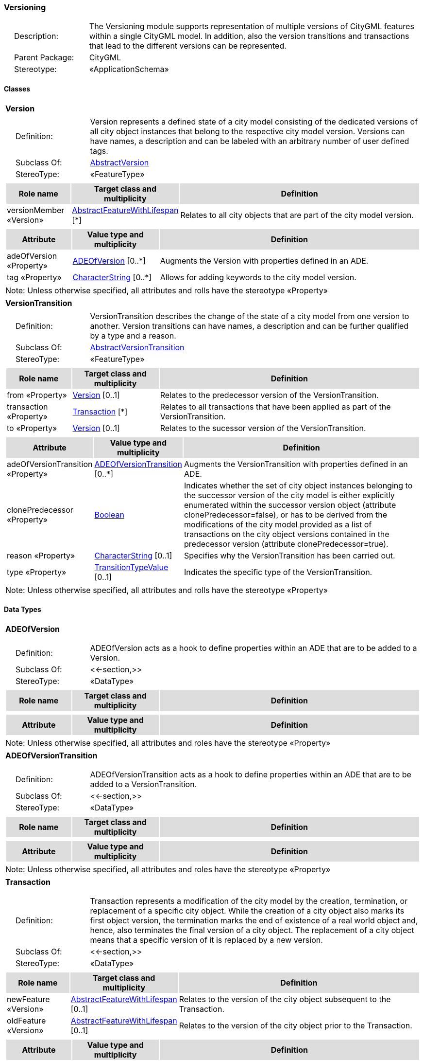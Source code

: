 [[Versioning-package-dd]]
=== *Versioning*

[cols="1,4",frame=none,grid=none]
|===
|{nbsp}{nbsp}{nbsp}{nbsp}Description: | The Versioning module supports representation of multiple versions of CityGML features within a single CityGML model. In addition, also the version transitions and transactions that lead to the different versions can be represented. 
|{nbsp}{nbsp}{nbsp}{nbsp}Parent Package: | CityGML
|{nbsp}{nbsp}{nbsp}{nbsp}Stereotype: | «ApplicationSchema»
|===

==== Classes

[[Version-section]]
[cols="1a"]
|===
|*Version* 
|[cols="1,4",frame=none,grid=none]
!===
!{nbsp}{nbsp}{nbsp}{nbsp}Definition: ! Version represents a defined state of a city model consisting of the dedicated versions of all city object instances that belong to the respective city model version. Versions can have names, a description and can be labeled with an arbitrary number of user defined tags. 
!{nbsp}{nbsp}{nbsp}{nbsp}Subclass Of: ! <<AbstractVersion-section,AbstractVersion>> 
!{nbsp}{nbsp}{nbsp}{nbsp}StereoType: !  «FeatureType»
!===
|[cols="15,20,60",frame=none,grid=none,options="header"]
!===
!{set:cellbgcolor:#DDDDDD} *Role name* !*Target class and multiplicity*  !*Definition*
!{set:cellbgcolor:#FFFFFF} versionMember «Version» 
!<<AbstractFeatureWithLifespan-section,AbstractFeatureWithLifespan>>  
[*]
!Relates to all city objects that are part of the city model version.
!===
|[cols="15,20,60",frame=none,grid=none,options="header"]
!===
!{set:cellbgcolor:#DDDDDD} *Attribute* !*Value type and multiplicity* !*Definition*
 
!{set:cellbgcolor:#FFFFFF} adeOfVersion «Property»  !<<ADEOfVersion-section,ADEOfVersion>>  [0..*] !Augments the Version with properties defined in an ADE.
 
!{set:cellbgcolor:#FFFFFF} tag «Property»  !<<CharacterString-section,CharacterString>>  [0..*] !Allows for adding keywords to the city model version.
!===
|{set:cellbgcolor:#FFFFFF} Note: Unless otherwise specified, all attributes and rolls have the stereotype «Property»
|=== 

[[VersionTransition-section]]
[cols="1a"]
|===
|*VersionTransition* 
|[cols="1,4",frame=none,grid=none]
!===
!{nbsp}{nbsp}{nbsp}{nbsp}Definition: ! VersionTransition describes the change of the state of a city model from one version to another. Version transitions can have names, a description and can be further qualified by a type and a reason. 
!{nbsp}{nbsp}{nbsp}{nbsp}Subclass Of: ! <<AbstractVersionTransition-section,AbstractVersionTransition>> 
!{nbsp}{nbsp}{nbsp}{nbsp}StereoType: !  «FeatureType»
!===
|[cols="15,20,60",frame=none,grid=none,options="header"]
!===
!{set:cellbgcolor:#DDDDDD} *Role name* !*Target class and multiplicity*  !*Definition*
!{set:cellbgcolor:#FFFFFF} from «Property» 
!<<Version-section,Version>>  
[0..1]
!Relates to the predecessor version of the VersionTransition.
!{set:cellbgcolor:#FFFFFF} transaction «Property» 
!<<Transaction-section,Transaction>>  
[*]
!Relates to all transactions that have been applied as part of the VersionTransition.
!{set:cellbgcolor:#FFFFFF} to «Property» 
!<<Version-section,Version>>  
[0..1]
!Relates to the sucessor version of the VersionTransition.
!===
|[cols="15,20,60",frame=none,grid=none,options="header"]
!===
!{set:cellbgcolor:#DDDDDD} *Attribute* !*Value type and multiplicity* !*Definition*
 
!{set:cellbgcolor:#FFFFFF} adeOfVersionTransition «Property»  !<<ADEOfVersionTransition-section,ADEOfVersionTransition>>  [0..*] !Augments the VersionTransition with properties defined in an ADE.
 
!{set:cellbgcolor:#FFFFFF} clonePredecessor «Property»  !<<Boolean-section,Boolean>>  !Indicates whether the set of city object instances belonging to the successor version of the city model is either explicitly enumerated within the successor version object (attribute clonePredecessor=false), or has to be derived from the modifications of the city model provided as a list of transactions on the city object versions contained in the predecessor version (attribute clonePredecessor=true).
 
!{set:cellbgcolor:#FFFFFF} reason «Property»  !<<CharacterString-section,CharacterString>>  [0..1] !Specifies why the VersionTransition has been carried out.
 
!{set:cellbgcolor:#FFFFFF} type «Property»  !<<TransitionTypeValue-section,TransitionTypeValue>>  [0..1] !Indicates the specific type of the VersionTransition.
!===
|{set:cellbgcolor:#FFFFFF} Note: Unless otherwise specified, all attributes and rolls have the stereotype «Property»
|===

==== Data Types

[[ADEOfVersion-section]]
[cols="1a"]
|===
|*ADEOfVersion*
[cols="1,4",frame=none,grid=none]
!===
!{nbsp}{nbsp}{nbsp}{nbsp}Definition: ! ADEOfVersion acts as a hook to define properties within an ADE that are to be added to a Version. 
!{nbsp}{nbsp}{nbsp}{nbsp}Subclass Of: ! <<-section,>> 
!{nbsp}{nbsp}{nbsp}{nbsp}StereoType: !  «DataType»
!===
|[cols="15,20,60",frame=none,grid=none,options="header"]
!===
!{set:cellbgcolor:#DDDDDD} *Role name* !*Target class and multiplicity*  !*Definition*
!===
|[cols="15,20,60",frame=none,grid=none,options="header"]
!===
!{set:cellbgcolor:#DDDDDD} *Attribute* !*Value type and multiplicity* !*Definition*
!===
|{set:cellbgcolor:#FFFFFF} Note: Unless otherwise specified, all attributes and roles have the stereotype «Property»
|=== 

[[ADEOfVersionTransition-section]]
[cols="1a"]
|===
|*ADEOfVersionTransition*
[cols="1,4",frame=none,grid=none]
!===
!{nbsp}{nbsp}{nbsp}{nbsp}Definition: ! ADEOfVersionTransition acts as a hook to define properties within an ADE that are to be added to a VersionTransition. 
!{nbsp}{nbsp}{nbsp}{nbsp}Subclass Of: ! <<-section,>> 
!{nbsp}{nbsp}{nbsp}{nbsp}StereoType: !  «DataType»
!===
|[cols="15,20,60",frame=none,grid=none,options="header"]
!===
!{set:cellbgcolor:#DDDDDD} *Role name* !*Target class and multiplicity*  !*Definition*
!===
|[cols="15,20,60",frame=none,grid=none,options="header"]
!===
!{set:cellbgcolor:#DDDDDD} *Attribute* !*Value type and multiplicity* !*Definition*
!===
|{set:cellbgcolor:#FFFFFF} Note: Unless otherwise specified, all attributes and roles have the stereotype «Property»
|=== 

[[Transaction-section]]
[cols="1a"]
|===
|*Transaction*
[cols="1,4",frame=none,grid=none]
!===
!{nbsp}{nbsp}{nbsp}{nbsp}Definition: ! Transaction represents a modification of the city model by the creation, termination, or replacement of a specific city object. While the creation of a city object also marks its first object version, the termination marks the end of existence of a real world object and, hence, also terminates the final version of a city object. The replacement of a city object means that a specific version of it is replaced by a new version. 
!{nbsp}{nbsp}{nbsp}{nbsp}Subclass Of: ! <<-section,>> 
!{nbsp}{nbsp}{nbsp}{nbsp}StereoType: !  «DataType»
!===
|[cols="15,20,60",frame=none,grid=none,options="header"]
!===
!{set:cellbgcolor:#DDDDDD} *Role name* !*Target class and multiplicity*  !*Definition*
!{set:cellbgcolor:#FFFFFF} newFeature «Version»
!<<AbstractFeatureWithLifespan-section,AbstractFeatureWithLifespan>> 
 [0..1]
!Relates to the version of the city object subsequent to the Transaction.
!{set:cellbgcolor:#FFFFFF} oldFeature «Version»
!<<AbstractFeatureWithLifespan-section,AbstractFeatureWithLifespan>> 
 [0..1]
!Relates to the version of the city object prior to the Transaction.
!===
|[cols="15,20,60",frame=none,grid=none,options="header"]
!===
!{set:cellbgcolor:#DDDDDD} *Attribute* !*Value type and multiplicity* !*Definition*
 
!{set:cellbgcolor:#FFFFFF} type «Property»  !<<TransactionTypeValue-section,TransactionTypeValue>>  !Indicates the specific type of the Transaction.
!===
|{set:cellbgcolor:#FFFFFF} Note: Unless otherwise specified, all attributes and roles have the stereotype «Property»
|===   

==== Basic Types

none

==== Unions

none

==== Code Lists

none

==== Enumerations

[[TransactionTypeValue-section]]
[cols="1a"]
|===
|*TransactionTypeValue*
[cols="1,4",frame=none,grid=none]
!===
!Definition: ! TransactionTypeValue enumerates the three possible types of transactions: insert, delete, or replace. 
!StereoType: !  <<enumeration>>
!===
|[cols="1,4",frame=none,grid=none,options="header"]
!===
^!{set:cellbgcolor:#DDDDDD} *Literal Values* !*Definitions*
 
^!{set:cellbgcolor:#FFFFFF} insert  !Indicates that the feature referenced from the Transaction via the "newFeature" association has been newly created; the association "oldFeature" is empty in this case.
 
^!{set:cellbgcolor:#FFFFFF} delete  !Indicates that the feature referenced from the Transaction via the "oldFeature" association ceases to exist; the association "newFeature" is empty in this case.
 
^!{set:cellbgcolor:#FFFFFF} replace  !Indicates that the feature referenced from the Transaction via the "oldFeature" association has been replaced by the feature referenced via the "newFeature" association.
!===
|=== 

[[TransitionTypeValue-section]]
[cols="1a"]
|===
|*TransitionTypeValue*
[cols="1,4",frame=none,grid=none]
!===
!Definition: ! TransitionTypeValue enumerates the different kinds of version transitions. “planned” and “fork” should be used in cases when from one city model version multiple successor versions are being created. “realized” and “merge” should be used when different city model versions are converging into a common successor version. 
!StereoType: !  <<enumeration>>
!===
|[cols="1,4",frame=none,grid=none,options="header"]
!===
^!{set:cellbgcolor:#DDDDDD} *Literal Values* !*Definitions*
 
^!{set:cellbgcolor:#FFFFFF} planned  !Indicates that the successor version of the city model represents a planning state for a possible future of the city.
 
^!{set:cellbgcolor:#FFFFFF} realized  !Indicates that the predecessor version is the chosen one from a number of possible planning versions.
 
^!{set:cellbgcolor:#FFFFFF} historicalSuccession  !Indicates that the successor version reflects updates on the city model over time (historical timeline). It shall only be used for at most one version transition outgoing from a city model version.
 
^!{set:cellbgcolor:#FFFFFF} fork  !Indicates other reasons to create alternative city model versions, for example, when different parties are updating parts of the city model or to reflect the results of different simulation runs.
 
^!{set:cellbgcolor:#FFFFFF} merge  !Indicates other reasons to converge multiple versions back into a common city model version.
!===
|===   
